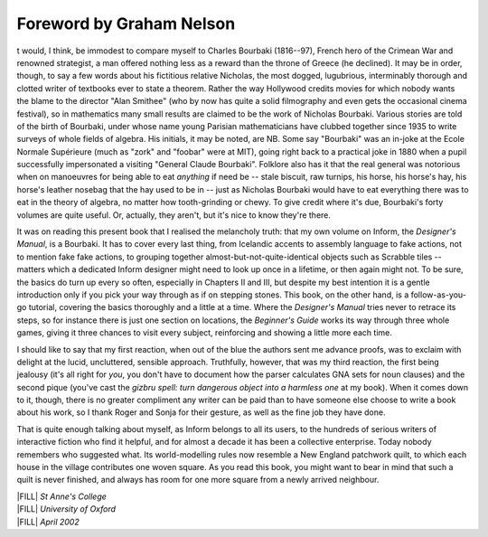 ===========================
 Foreword by Graham Nelson
===========================

.. only:: html

  .. image:: /images/picI.png
     :align: left

.. raw:: latex

    \dropcap{i}

t would, I think, be immodest to compare myself to Charles
Bourbaki (1816--97), French hero of the Crimean War and renowned 
strategist, a man offered nothing less as a reward than the throne of 
Greece (he declined). It may be in order, though, to say a few words 
about his fictitious relative Nicholas, the most dogged, lugubrious, 
interminably thorough and clotted writer of textbooks ever to state a 
theorem.  Rather the way Hollywood credits movies for which nobody wants 
the blame to the director "Alan Smithee" (who by now has quite a solid 
filmography and even gets the occasional cinema festival), so in 
mathematics many small results are claimed to be the work of Nicholas 
Bourbaki.  Various stories are told of the birth of Bourbaki, under 
whose name young Parisian mathematicians have clubbed together since 
1935 to write surveys of whole fields of algebra. His initials, it may 
be noted, are NB.  Some say "Bourbaki" was an in-joke at the Ecole 
Normale Supérieure (much as "zork" and "foobar" were at MIT), going 
right back to a practical joke in 1880 when a pupil successfully 
impersonated a visiting "General Claude Bourbaki".  Folklore also has it 
that the real general was notorious when on manoeuvres for being able to 
eat *anything* if need be -- stale biscuit, raw turnips, his horse, his 
horse's hay, his horse's leather nosebag that the hay used to be in -- 
just as Nicholas Bourbaki would have to eat everything there was to eat 
in the theory of algebra, no matter how tooth-grinding or chewy.  To 
give credit where it's due, Bourbaki's forty volumes are quite useful.  
Or, actually, they aren't, but it's nice to know they're there.

It was on reading this present book that I realised the melancholy truth:
that my own volume on Inform, the *Designer's Manual*, is a Bourbaki.  It
has to cover every last thing, from Icelandic accents to assembly language
to fake actions, not to mention fake fake actions, to grouping together
almost-but-not-quite-identical objects such as Scrabble tiles -- matters
which a dedicated Inform designer might need to look up once in a lifetime,
or then again might not.  To be sure, the basics do turn up every so often,
especially in Chapters II and III, but despite my best intention it is a
gentle introduction only if you pick your way through as if on stepping
stones.  This book, on the other hand, is a follow-as-you-go tutorial,
covering the basics thoroughly and a little at a time.  Where the
*Designer's Manual* tries never to retrace its steps, so for instance there
is just one section on locations, the *Beginner's Guide* works its way
through three whole games, giving it three chances to visit every subject,
reinforcing and showing a little more each time.

I should like to say that my first reaction, when out of the blue the
authors sent me advance proofs, was to exclaim with delight at the lucid,
uncluttered, sensible approach.  Truthfully, however, that was my third
reaction, the first being jealousy (it's all right for *you*, you don't
have to document how the parser calculates GNA sets for noun clauses) and
the second pique (you've cast the *gizbru spell: turn dangerous object into
a harmless one* at my book).  When it comes down to it, though, there is no
greater compliment any writer can be paid than to have someone else choose
to write a book about his work, so I thank Roger and Sonja for their
gesture, as well as the fine job they have done.

That is quite enough talking about myself, as Inform belongs to all its
users, to the hundreds of serious writers of interactive fiction who find
it helpful, and for almost a decade it has been a collective enterprise.
Today nobody remembers who suggested what.  Its world-modelling rules now
resemble a New England patchwork quilt, to which each house in the village
contributes one woven square.  As you read this book, you might want to
bear in mind that such a quilt is never finished, and always has room for
one more square from a newly arrived neighbour.

| |FILL| *St Anne's College*
| |FILL| *University of Oxford*
| |FILL| *April 2002*
